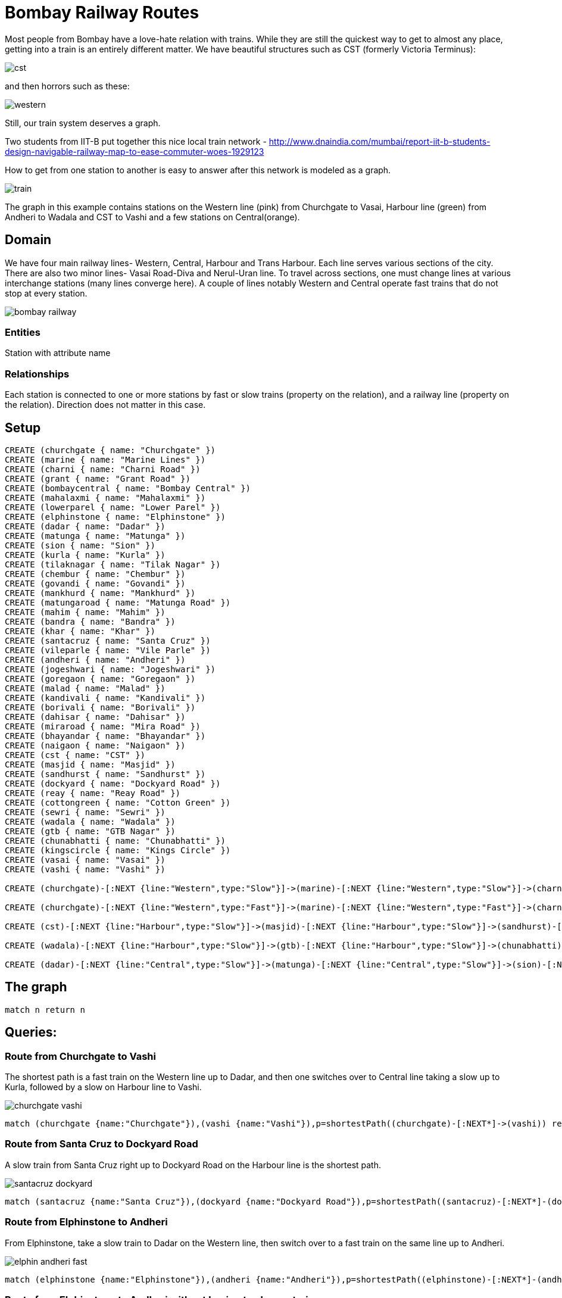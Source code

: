 = Bombay Railway Routes

Most people from Bombay have a love-hate relation with trains. While they are still the quickest way to get to almost any place, getting into a train is an entirely different matter.
We have beautiful structures such as CST (formerly Victoria Terminus):

image::https://dl.dropboxusercontent.com/u/15330610/cst.jpg[]

and then horrors such as these:

image::https://dl.dropboxusercontent.com/u/15330610/western.jpg[]

Still, our train system deserves a graph.

Two students from IIT-B put together this nice local train network - http://www.dnaindia.com/mumbai/report-iit-b-students-design-navigable-railway-map-to-ease-commuter-woes-1929123

How to get from one station to another is easy to answer after this network is modeled as a graph. 

image::https://dl.dropboxusercontent.com/u/15330610/train.png[]

The graph in this example contains stations on the Western line (pink) from Churchgate to Vasai, Harbour line (green) from Andheri to Wadala and CST to Vashi and a few stations on Central(orange).

== Domain
We have four main railway lines- Western, Central, Harbour and Trans Harbour.  Each line serves various sections of the city. 
There are also two minor lines- Vasai Road-Diva and Nerul-Uran line.
To travel across sections, one must change lines at various interchange stations (many lines converge here). 
A couple of lines notably Western and Central operate fast trains that do not stop at every station.

image::https://dl.dropboxusercontent.com/u/15330610/bombay-railway.jpg[]

=== Entities

Station with attribute name

=== Relationships
Each station is connected to one or more stations by fast or slow trains (property on the relation), and a railway line (property on the relation). Direction does not matter in this case.

== Setup

//hide

//setup

[source,cypher]
----
CREATE (churchgate { name: "Churchgate" })
CREATE (marine { name: "Marine Lines" })
CREATE (charni { name: "Charni Road" })
CREATE (grant { name: "Grant Road" })
CREATE (bombaycentral { name: "Bombay Central" })
CREATE (mahalaxmi { name: "Mahalaxmi" })
CREATE (lowerparel { name: "Lower Parel" })
CREATE (elphinstone { name: "Elphinstone" })
CREATE (dadar { name: "Dadar" })
CREATE (matunga { name: "Matunga" })
CREATE (sion { name: "Sion" })
CREATE (kurla { name: "Kurla" })
CREATE (tilaknagar { name: "Tilak Nagar" })
CREATE (chembur { name: "Chembur" })
CREATE (govandi { name: "Govandi" })
CREATE (mankhurd { name: "Mankhurd" })
CREATE (matungaroad { name: "Matunga Road" })
CREATE (mahim { name: "Mahim" })
CREATE (bandra { name: "Bandra" })
CREATE (khar { name: "Khar" })
CREATE (santacruz { name: "Santa Cruz" })
CREATE (vileparle { name: "Vile Parle" })
CREATE (andheri { name: "Andheri" })
CREATE (jogeshwari { name: "Jogeshwari" })
CREATE (goregaon { name: "Goregaon" })
CREATE (malad { name: "Malad" })
CREATE (kandivali { name: "Kandivali" })
CREATE (borivali { name: "Borivali" })
CREATE (dahisar { name: "Dahisar" })
CREATE (miraroad { name: "Mira Road" })
CREATE (bhayandar { name: "Bhayandar" })
CREATE (naigaon { name: "Naigaon" })
CREATE (cst { name: "CST" })
CREATE (masjid { name: "Masjid" })
CREATE (sandhurst { name: "Sandhurst" })
CREATE (dockyard { name: "Dockyard Road" })
CREATE (reay { name: "Reay Road" })
CREATE (cottongreen { name: "Cotton Green" })
CREATE (sewri { name: "Sewri" })
CREATE (wadala { name: "Wadala" })
CREATE (gtb { name: "GTB Nagar" })
CREATE (chunabhatti { name: "Chunabhatti" })
CREATE (kingscircle { name: "Kings Circle" })
CREATE (vasai { name: "Vasai" })
CREATE (vashi { name: "Vashi" })

CREATE (churchgate)-[:NEXT {line:"Western",type:"Slow"}]->(marine)-[:NEXT {line:"Western",type:"Slow"}]->(charni)-[:NEXT {line:"Western",type:"Slow"}]->(grant)-[:NEXT {line:"Western",type:"Slow"}]->(bombaycentral)-[:NEXT {line:"Western",type:"Slow"}]->(mahalaxmi)-[:NEXT {line:"Western",type:"Slow"}]->(lowerparel)-[:NEXT {line:"Western",type:"Slow"}]->(elphinstone)-[:NEXT {line:"Western",type:"Slow"}]->(dadar)-[:NEXT {line:"Western",type:"Slow"}]->(matungaroad)-[:NEXT {line:"Western",type:"Slow"}]->(mahim)-[:NEXT {line:"Western",type:"Slow"}]->(bandra)-[:NEXT {line:"Western",type:"Slow"}]->(khar)-[:NEXT {line:"Western",type:"Slow"}]->(santacruz)-[:NEXT {line:"Western",type:"Slow"}]->(vileparle)-[:NEXT {line:"Western",type:"Slow"}]->(andheri)-[:NEXT {line:"Western",type:"Slow"}]->(jogeshwari)-[:NEXT {line:"Western",type:"Slow"}]->(goregaon)-[:NEXT {line:"Western",type:"Slow"}]->(malad)-[:NEXT {line:"Western",type:"Slow"}]->(kandivali)-[:NEXT {line:"Western",type:"Slow"}]->(borivali)-[:NEXT {line:"Western",type:"Slow"}]->(dahisar)-[:NEXT {line:"Western",type:"Slow"}]->(miraroad)-[:NEXT {line:"Western",type:"Slow"}]->(bhayandar)-[:NEXT {line:"Western",type:"Slow"}]->(naigaon)-[:NEXT {line:"Western",type:"Slow"}]->(vasai)

CREATE (churchgate)-[:NEXT {line:"Western",type:"Fast"}]->(marine)-[:NEXT {line:"Western",type:"Fast"}]->(charni)-[:NEXT {line:"Western",type:"Fast"}]->(grant)-[:NEXT {line:"Western",type:"Fast"}]->(bombaycentral)-[:NEXT {line:"Western",type:"Fast"}]->(dadar)-[:NEXT {line:"Western",type:"Fast"}]->(bandra)-[:NEXT {line:"Western",type:"Fast"}]->(andheri)-[:NEXT {line:"Western",type:"Fast"}]->(borivali)

CREATE (cst)-[:NEXT {line:"Harbour",type:"Slow"}]->(masjid)-[:NEXT {line:"Harbour",type:"Slow"}]->(sandhurst)-[:NEXT {line:"Harbour",type:"Slow"}]->(dockyard)-[:NEXT {line:"Harbour",type:"Slow"}]->(reay)-[:NEXT {line:"Harbour",type:"Slow"}]->(cottongreen)-[:NEXT {line:"Harbour",type:"Slow"}]->(sewri)-[:NEXT {line:"Harbour",type:"Slow"}]->(wadala)-[:NEXT {line:"Harbour",type:"Slow"}]->(kingscircle)-[:NEXT {line:"Harbour",type:"Slow"}]->(mahim)-[:NEXT {line:"Harbour",type:"Slow"}]->(bandra)-[:NEXT {line:"Harbour",type:"Slow"}]->(khar)-[:NEXT {line:"Harbour",type:"Slow"}]->(santacruz)-[:NEXT {line:"Harbour",type:"Slow"}]->(vileparle)-[:NEXT {line:"Harbour",type:"Slow"}]->(andheri)

CREATE (wadala)-[:NEXT {line:"Harbour",type:"Slow"}]->(gtb)-[:NEXT {line:"Harbour",type:"Slow"}]->(chunabhatti)-[:NEXT {line:"Harbour",type:"Slow"}]->(kurla)-[:NEXT {line:"Harbour",type:"Slow"}]->(tilaknagar)-[:NEXT {line:"Harbour",type:"Slow"}]->(chembur)-[:NEXT {line:"Harbour",type:"Slow"}]->(govandi)-[:NEXT {line:"Harbour",type:"Slow"}]->(mankhurd)-[:NEXT {line:"Harbour",type:"Slow"}]->(vashi)

CREATE (dadar)-[:NEXT {line:"Central",type:"Slow"}]->(matunga)-[:NEXT {line:"Central",type:"Slow"}]->(sion)-[:NEXT {line:"Central",type:"Slow"}]->(kurla)


----

== The graph
[source,cypher]
----
match n return n
----
//graph

== Queries:

=== Route from Churchgate to Vashi

The shortest path is a fast train on the Western line up to Dadar, and then one switches over to Central line taking a slow up to Kurla, followed by a slow on Harbour line to Vashi.

image::https://dl.dropboxusercontent.com/u/15330610/churchgate-vashi.png[]

[source,cypher]
----
match (churchgate {name:"Churchgate"}),(vashi {name:"Vashi"}),p=shortestPath((churchgate)-[:NEXT*]->(vashi)) return p
----
//table

=== Route from Santa Cruz to Dockyard Road
A slow train from Santa Cruz right up to Dockyard Road on the Harbour line is the shortest path.

image::https://dl.dropboxusercontent.com/u/15330610/santacruz-dockyard.png[]

[source,cypher]
----
match (santacruz {name:"Santa Cruz"}),(dockyard {name:"Dockyard Road"}),p=shortestPath((santacruz)-[:NEXT*]-(dockyard)) return p
----
//table

=== Route from Elphinstone to Andheri
From Elphinstone, take a slow train to Dadar on the Western line, then switch over to a fast train on the same line up to Andheri.

image::https://dl.dropboxusercontent.com/u/15330610/elphin-andheri-fast.png[]


[source,cypher]
----
match (elphinstone {name:"Elphinstone"}),(andheri {name:"Andheri"}),p=shortestPath((elphinstone)-[:NEXT*]-(andheri)) return p
----
//table

=== Route from Elphinstone to Andheri without having to change trains
The query above might be the shortest path, but it involves changing trains, wherein you might face this:

image::https://dl.dropboxusercontent.com/u/15330610/CST-station.jpg[]


To stay on the same train (without switching lines or train types), the query below correctly advises that one must pick a slow train on Western line from Elphinstone all the to Andheri.

[source,cypher]
----
match (elphinstone {name:"Elphinstone"}),(andheri {name:"Andheri"})
with elphinstone, andheri
match p=(elphinstone)-[r:NEXT*..10]-(andheri)
with head(r).type as trainType, head(r).line as railwayLine, p,r
where all(x in r where x.type=trainType) and
all(y in r where y.line=railwayLine)
return p;
----
//table


Created by Luanne Misquitta:

- link:https://twitter.com/luannem[Twitter]

- link:http://thought-bytes.blogspot.in/[Blog]

- link:https://in.linkedin.com/in/luannemisquitta/[LinkedIn]


